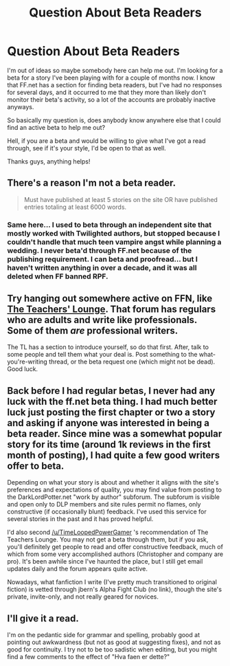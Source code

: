 #+TITLE: Question About Beta Readers

* Question About Beta Readers
:PROPERTIES:
:Author: Idolovefignewtons
:Score: 6
:DateUnix: 1407738530.0
:DateShort: 2014-Aug-11
:FlairText: Discussion
:END:
I'm out of ideas so maybe somebody here can help me out. I'm looking for a beta for a story I've been playing with for a couple of months now. I know that FF.net has a section for finding beta readers, but I've had no responses for several days, and it occurred to me that they more than likely don't monitor their beta's activity, so a lot of the accounts are probably inactive anyways.

So basically my question is, does anybody know anywhere else that I could find an active beta to help me out?

Hell, if you are a beta and would be willing to give what I've got a read through, see if it's your style, I'd be open to that as well.

Thanks guys, anything helps!


** There's a reason I'm not a beta reader.

#+begin_quote
  Must have published at least 5 stories on the site OR have published entries totaling at least 6000 words.
#+end_quote
:PROPERTIES:
:Score: 5
:DateUnix: 1407749877.0
:DateShort: 2014-Aug-11
:END:

*** Same here... I used to beta through an independent site that mostly worked with Twilighted authors, but stopped because I couldn't handle that much teen vampire angst while planning a wedding. I never beta'd through FF.net because of the publishing requirement. I can beta and proofread... but I haven't written anything in over a decade, and it was all deleted when FF banned RPF.
:PROPERTIES:
:Author: PsychoCelloChica
:Score: 2
:DateUnix: 1407774935.0
:DateShort: 2014-Aug-11
:END:


** Try hanging out somewhere active on FFN, like [[https://www.fanfiction.net/forum/The-Teachers-Lounge/87221/][The Teachers' Lounge]]. That forum has regulars who are adults and write like professionals. Some of them /are/ professional writers.

The TL has a section to introduce yourself, so do that first. After, talk to some people and tell them what your deal is. Post something to the what-you're-writing thread, or the beta request one (which might not be dead). Good luck.
:PROPERTIES:
:Author: TimeLoopedPowerGamer
:Score: 4
:DateUnix: 1407745646.0
:DateShort: 2014-Aug-11
:END:


** Back before I had regular betas, I never had any luck with the ff.net beta thing. I had much better luck just posting the first chapter or two a story and asking if anyone was interested in being a beta reader. Since mine was a somewhat popular story for its time (around 1k reviews in the first month of posting), I had quite a few good writers offer to beta.

Depending on what your story is about and whether it aligns with the site's preferences and expectations of quality, you may find value from posting to the DarkLordPotter.net "work by author" subforum. The subforum is visible and open only to DLP members and site rules permit no flames, only constructive (if occasionally blunt) feedback. I've used this service for several stories in the past and it has proved helpful.

I'd also second [[/u/TimeLoopedPowerGamer]] 's recommendation of The Teachers Lounge. You may not get a beta through them, but if you ask, you'll definitely get people to read and offer constructive feedback, much of which from some very accomplished authors (Christopher and company are pro). It's been awhile since I've haunted the place, but I still get email updates daily and the forum appears quite active.

Nowadays, what fanfiction I write (I've pretty much transitioned to original fiction) is vetted through jbern's Alpha Fight Club (no link), though the site's private, invite-only, and not really geared for novices.
:PROPERTIES:
:Author: truncation_error
:Score: 2
:DateUnix: 1407768208.0
:DateShort: 2014-Aug-11
:END:


** I'll give it a read.

I'm on the pedantic side for grammar and spelling, probably good at pointing out awkwardness (but not as good at suggesting fixes), and not as good for continuity. I try not to be too sadistic when editing, but you might find a few comments to the effect of "Hva faen er dette?"
:PROPERTIES:
:Score: 2
:DateUnix: 1407792627.0
:DateShort: 2014-Aug-12
:END:
